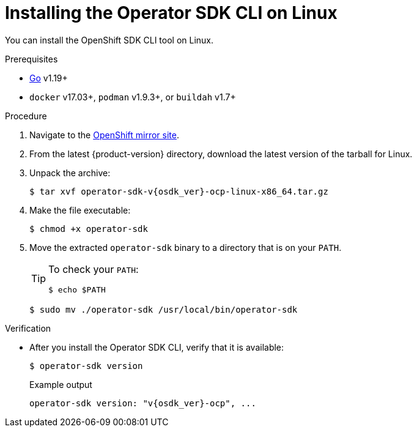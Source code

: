 // Module included in the following assemblies:
//
// * cli_reference/osdk/cli-osdk-install.adoc
// * operator_sdk/osdk-installing-cli.adoc

:_content-type: PROCEDURE
[id="osdk-installing-cli-linux-macos_{context}"]
= Installing the Operator SDK CLI on Linux

You can install the OpenShift SDK CLI tool on Linux.

.Prerequisites

* link:https://golang.org/dl/[Go] v1.19+
ifdef::openshift-origin[]
* link:https://docs.docker.com/install/[`docker`] v17.03+, link:https://github.com/containers/libpod/blob/master/install.md[`podman`] v1.2.0+, or link:https://github.com/containers/buildah/blob/master/install.md[`buildah`] v1.7+
endif::[]
ifndef::openshift-origin[]
* `docker` v17.03+, `podman` v1.9.3+, or `buildah` v1.7+
endif::[]

.Procedure

. Navigate to the link:https://mirror.openshift.com/pub/openshift-v4/x86_64/clients/operator-sdk/[OpenShift mirror site].

. From the latest {product-version} directory, download the latest version of the tarball for Linux.

. Unpack the archive:
+
[source,terminal,subs="attributes+"]
----
$ tar xvf operator-sdk-v{osdk_ver}-ocp-linux-x86_64.tar.gz
----

. Make the file executable:
+
[source,terminal]
----
$ chmod +x operator-sdk
----

. Move the extracted `operator-sdk` binary to a directory that is on your `PATH`.
+
[TIP]
====
To check your `PATH`:

[source,terminal]
----
$ echo $PATH
----
====
+
[source,terminal]
----
$ sudo mv ./operator-sdk /usr/local/bin/operator-sdk
----

.Verification

* After you install the Operator SDK CLI, verify that it is available:
+
[source,terminal]
----
$ operator-sdk version
----
+
.Example output
[source,terminal,subs="attributes+"]
----
operator-sdk version: "v{osdk_ver}-ocp", ...
----
